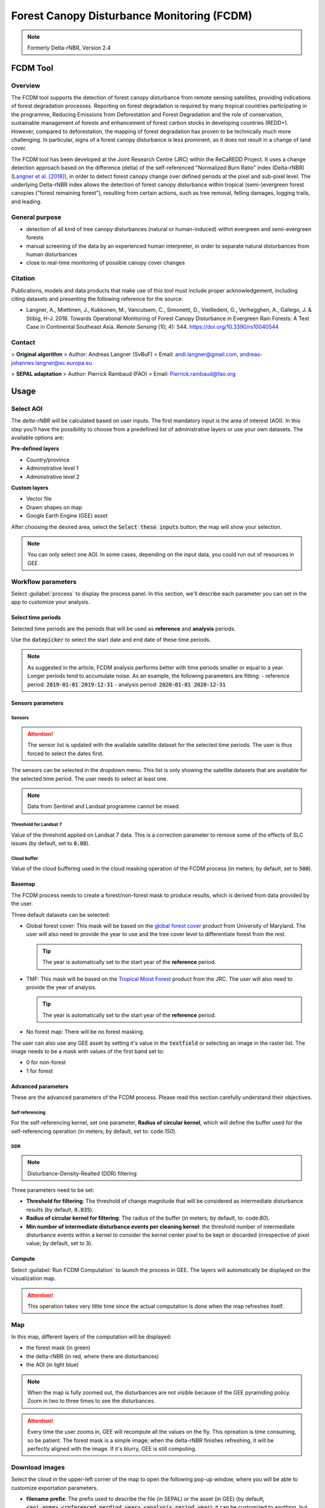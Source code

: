 Forest Canopy Disturbance Monitoring (FCDM)
===========================================

.. note::

    Formerly Delta-rNBR, Version 2.4

FCDM Tool
---------

Overview 
^^^^^^^^

The FCDM tool supports the detection of forest canopy disturbance from remote sensing satellites, providing indications of forest degradation processes. Reporting on forest degradation is required by many tropical countries participating in the programme, Reducing Emissions from Deforestation and Forest Degradation and the role of conservation, sustainable management of forests and enhancement of forest carbon stocks in developing countries (REDD+). However, compared to deforestation, the mapping of forest degradation has proven to be technically much more challenging. In particular, signs of a forest canopy disturbance is less prominent, as it does not result in a change of land cover.

The FCDM tool has been developed at the Joint Research Centre (JRC) within the ReCaREDD Project. It uses a change detection approach based on the difference (delta) of the self-referenced "Normalized Burn Ratio" index (Delta-rNBR) (`Langner et al. [2018] <https://doi.org/10.3390/rs10040544>`__), in order to detect forest canopy change over defined periods at the pixel and sub-pixel level. The underlying Delta-rNBR index allows the detection of forest canopy disturbance within tropical (semi-)evergreen forest canopies ("forest remaining forest"), resulting from certain actions, such as tree removal, felling damages, logging trails, and leading.

.. thumbnail:: https://forobs.jrc.ec.europa.eu/iforce/images/fcdm_process.jpg
    :title: Processing steps of the FCDM tool
    :group: fcdm

General purpose
^^^^^^^^^^^^^^^

- detection of all kind of tree canopy disturbances (natural or human-induced) within evergreen and semi-evergreen forests
- manual screening of the data by an experienced human interpreter, in order to separate natural disturbances from human disturbances
- close to real-time monitoring of possible canopy cover changes

Citation
^^^^^^^^

Publications, models and data products that make use of this tool must include proper acknowledgement, including citing datasets and presenting the following reference for the source:

- Langner, A., Miettinen, J., Kukkonen, M., Vancutsem, C., Simonetti, D., Vieilledent, G., Verhegghen, A., Gallego, J. & Stibig, H-J. 2018. Towards Operational Monitoring of Forest Canopy Disturbance in Evergreen Rain Forests: A Test Case in Continental Southeast Asia. *Remote Sensing* (10, 4): 544. https://doi.org/10.3390/rs10040544

Contact
^^^^^^^

> **Original algorithm**  
> Author: Andreas Langner (SvBuF)  
> Email: andi.langner@gmail.com, andreas-johannes.langner@ec.europa.eu

> **SEPAL adaptation**  
> Author: Pierrick Rambaud (FAO)  
> Email: Pierrick.rambaud@fao.org

Usage
-----

Select AOI
^^^^^^^^^^

The *delta-rNBR* will be calculated based on user inputs. The first mandatory input is the area of interest (AOI). In this step you’ll have the possibility to choose from a predefined list of administrative layers or use your own datasets. The available options are:

**Pre-defined layers**

-   Country/province
-   Administrative level 1
-   Administrative level 2

**Custom layers**

-   Vector file
-   Drawn shapes on map
-   Google Earth Engine (GEE) asset

After choosing the desired area, select the :code:`Select these inputs` button; the map will show your selection.

.. note::

    You can only select one AOI. In some cases, depending on the input data, you could run out of resources in GEE.
    
.. thumbnail:: https://raw.githubusercontent.com/12rambau/fcdm/master/doc/img/aoi_selector.png
    :title: AOI selection of the Sandan province in Cambodia
    :group: fcdm

Workflow parameters
^^^^^^^^^^^^^^^^^^^

Select :guilabel:`process` to display the process panel. In this section, we'll describe each parameter you can set in the app to customize your analysis.

Select time periods
*******************

Selected time periods are the periods that will be used as **reference** and **analysis** periods.

Use the :code:`datepicker` to select the start date and end date of these time periods.

.. thumbnail:: https://raw.githubusercontent.com/12rambau/fcdm/master/doc/img/datepicker-demo.gif
    :title: demo of the datepicker usage
    :group: fcdm

.. note::

    As suggested in the article, FCDM analysis performs better with time periods smaller or equal to a year. Longer periods tend to accumulate noise. As an example, the following parameters are fitting: 
    -   reference period: :code:`2019-01-01 2019-12-31`
    -   analysis period: :code:`2020-01-01 2020-12-31`
    
.. thumbnail:: https://raw.githubusercontent.com/12rambau/fcdm/master/doc/img/time_period.png 
    :title: Selection of two time periods covering the entire year of 2020 as analysis and 2019 as reference
    :group: fcdm    

Sensors parameters
******************

Sensors
#######

.. attention::

    The sensor list is updated with the available satellite dataset for the selected time periods. The user is thus forced to select the dates first.

The sensors can be selected in the dropdown menu. This list is only showing the satellite datasets that are available for the selected time period. The user needs to select at least one.

.. note::

    Data from Sentinel and Landsat programme cannot be mixed.
    
.. thumbnail:: https://raw.githubusercontent.com/12rambau/fcdm/master/doc/img/sensor.png 
    :title: Select the Landsat family (L7 and L8) without thresholding L7 data
    :group: fcdm

Threshold for Landsat 7
#######################

Value of the threshold applied on Landsat 7 data. This is a correction parameter to remove some of the effects of SLC issues (by default, set to :code:`0.08`).

Cloud buffer
############

Value of the cloud buffering used in the cloud masking operation of the FCDM process (in meters; by default, set to :code:`500`).

Basemap
*******

The FCDM process needs to create a forest/non-forest mask to produce results, which is derived from data provided by the user. 

Three default datasets can be selected: 

-   Global forest cover: This mask will be based on the `global forest cover <https://earthenginepartners.appspot.com/science-2013-global-forest>`__ product from University of Maryland. The user will also need to provide the year to use and the tree cover level to differentiate forest from the rest.

    .. tip::

        The year is automatically set to the start year of the **reference** period.
    
-   TMF: This mask will be based on the `Tropical Moist Forest <https://forobs.jrc.ec.europa.eu/TMF/gee_tutorial/>`__ product from the JRC. The user will also need to provide the year of analysis.

    .. tip::

        The year is automatically set to the start year of the **reference** period.
    
-   No forest map: There will be no forest masking.

The user can also use any GEE asset by setting it's value in the :code:`textfield` or selecting an image in the raster list. The image needs to be a mask with values of the first band set to: 

-   0 for non-forest
-   1 for forest

.. thumbnail:: https://raw.githubusercontent.com/12rambau/fcdm/master/doc/img/basemap.png 
    :title: Use the built-in GFC dataset to build a forest mask with 70% tree cover, based on the 2019 version.
    :group: fcdm

Advanced parameters
*******************

These are the advanced parameters of the FCDM process. Please read this section carefully understand their objectives.

Self referencing
################

For the self-referencing kernel, set one parameter, **Radius of circular kernel**, which will define the buffer used for the self-referencing operation (in meters; by default, set to: code:`150`).

DDR
###

.. note::

    Disturbance-Density-Realted (DDR) filtering

Three parameters need to be set:

-   **Threshold for filtering**: The threshold of change magnitude that will be considered as intermediate disturbance results (by default, :code:`0.035`).
-   **Radius of circular kernel for filtering**: The radius of the buffer (in meters; by default, to: code:`80`).
-   **Min number of intermediate disturbance events per cleaning kernel**: the threshold number of intermediate disturbance events within a kernel to consider the kernel center pixel to be kept or discarded (irrespective of pixel value; by default, set to :code:`3`).

.. thumbnail:: https://raw.githubusercontent.com/12rambau/fcdm/master/doc/img/advanced_params.png 
    :title: The default set of advanced parameters
    :group: fcdm
    
Compute
*******

Select :guilabel:`Run FCDM Computation` to launch the process in GEE. The layers will automatically be displayed on the visualization map.

.. attention::

    This operation takes very little time since the actual computation is done when the map refreshes itself.

.. thumbnail:: https://raw.githubusercontent.com/12rambau/fcdm/master/doc/img/run_fcdm.png 
    :title: The run panel
    :group: fcdm

Map
^^^

In this map, different layers of the computation will be displayed:

-   the forest mask (in green)
-   the delta-rNBR (in red, where there are disturbances)
-   the AOI (in light blue)

.. note::

    When the map is fully zoomed out, the disturbances are not visible because of the GEE pyramiding policy. Zoom in two to three times to see the disturbances.

.. attention::

    Every time the user zooms in, GEE will recompute all the values on the fly. This opreation is time consuming, so be patient. The forest mask is a simple image; when the delta-rNBR finishes refreshing, it will be perfectly aligned with the image. If it's blurry, GEE is still computing.

.. thumbnail:: https://raw.githubusercontent.com/12rambau/fcdm/master/doc/img/result_map.png 
    :title: Vizualization of the Sandan province with all default parameters with the reference period of 2019 and 2020 analysis
    :group: fcdm

Download images
^^^^^^^^^^^^^^^

Select the cloud in the upper-left corner of the map to open the following pop-up window, where you will be able to customize exportation parameters.

.. thumbnail:: https://raw.githubusercontent.com/12rambau/fcdm/master/doc/img/export_panel.png 
    :title: The downloading pop-up window
    :width: 50%
    :align: center
    :group: fcdm
    
-   **filename prefix**: The prefix used to describe the file (in SEPAL) or the asset (in GEE) (by default, :code:`<aoi_anme>_<referenced perdiod year>_<analysis_period_year`); it can be customized to anything, but every non-UTF8 character will automatically be changed in "_".
-   **select dataset**: The user can export any of the following datasets: :code:`Delta-rNBR`, :code:`Delta-rNBR wihthout DDR`, :code:`anaysis rNBR`, :code:`reference rNBR`, and :code:`forest mask` (by default, :code:`Delta-rNBR`).
-   **scale**: The user can select any exportation scale (from 10 m to 300 m).
-   **select export method**: as a SEPAL file or GEE asset

    .. attention::
    
        If you select :code:`as a SEPAL file`, the application cannot be closed before the end of the exportation. 
        If you choose to export to GEE, the process can be monitored from the GEE task manager.

Select :guilabel:`Apply` to start the exportation process.

.. custom-edit:: https://raw.githubusercontent.com/sepal-contrib/fcdm/release/doc/en.rst
